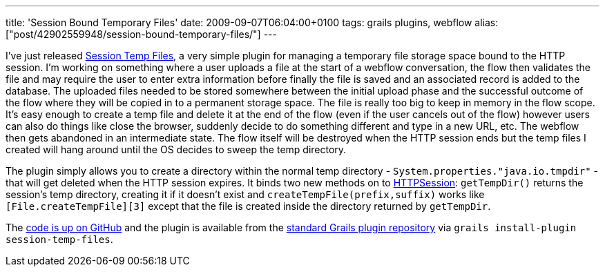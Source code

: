 ---
title: 'Session Bound Temporary Files'
date: 2009-09-07T06:04:00+0100
tags: grails plugins, webflow
alias: ["post/42902559948/session-bound-temporary-files/"]
---

I've just released http://grails.org/plugin/session-temp-files[Session Temp Files], a very simple plugin for managing a temporary file storage space bound to the HTTP session. I'm working on something where a user uploads a file at the start of a webflow conversation, the flow then validates the file and may require the user to enter extra information before finally the file is saved and an associated record is added to the database. The uploaded files needed to be stored somewhere between the initial upload phase and the successful outcome of the flow where they will be copied in to a permanent storage space. The file is really too big to keep in memory in the flow scope. It's easy enough to create a temp file and delete it at the end of the flow (even if the user cancels out of the flow) however users can also do things like close the browser, suddenly decide to do something different and type in a new URL, etc. The webflow then gets abandoned in an intermediate state. The flow itself will be destroyed when the HTTP session ends but the temp files I created will hang around until the OS decides to sweep the temp directory.

The plugin simply allows you to create a directory within the normal temp directory - `System.properties."java.io.tmpdir"` - that will get deleted when the HTTP session expires. It binds two new methods on to http://java.sun.com/javaee/5/docs/api/javax/servlet/http/HttpSession.html[HTTPSession]: `getTempDir()` returns the session's temp directory, creating it if it doesn't exist and `createTempFile(prefix,suffix)` works like `[File.createTempFile][3]` except that the file is created inside the directory returned by `getTempDir`.

The http://github.com/robfletcher/grails-session-temp-files/[code is up on GitHub] and the plugin is available from the https://svn.codehaus.org/grails-plugins/grails-session-temp-files/[standard Grails plugin repository] via `grails install-plugin session-temp-files`.
